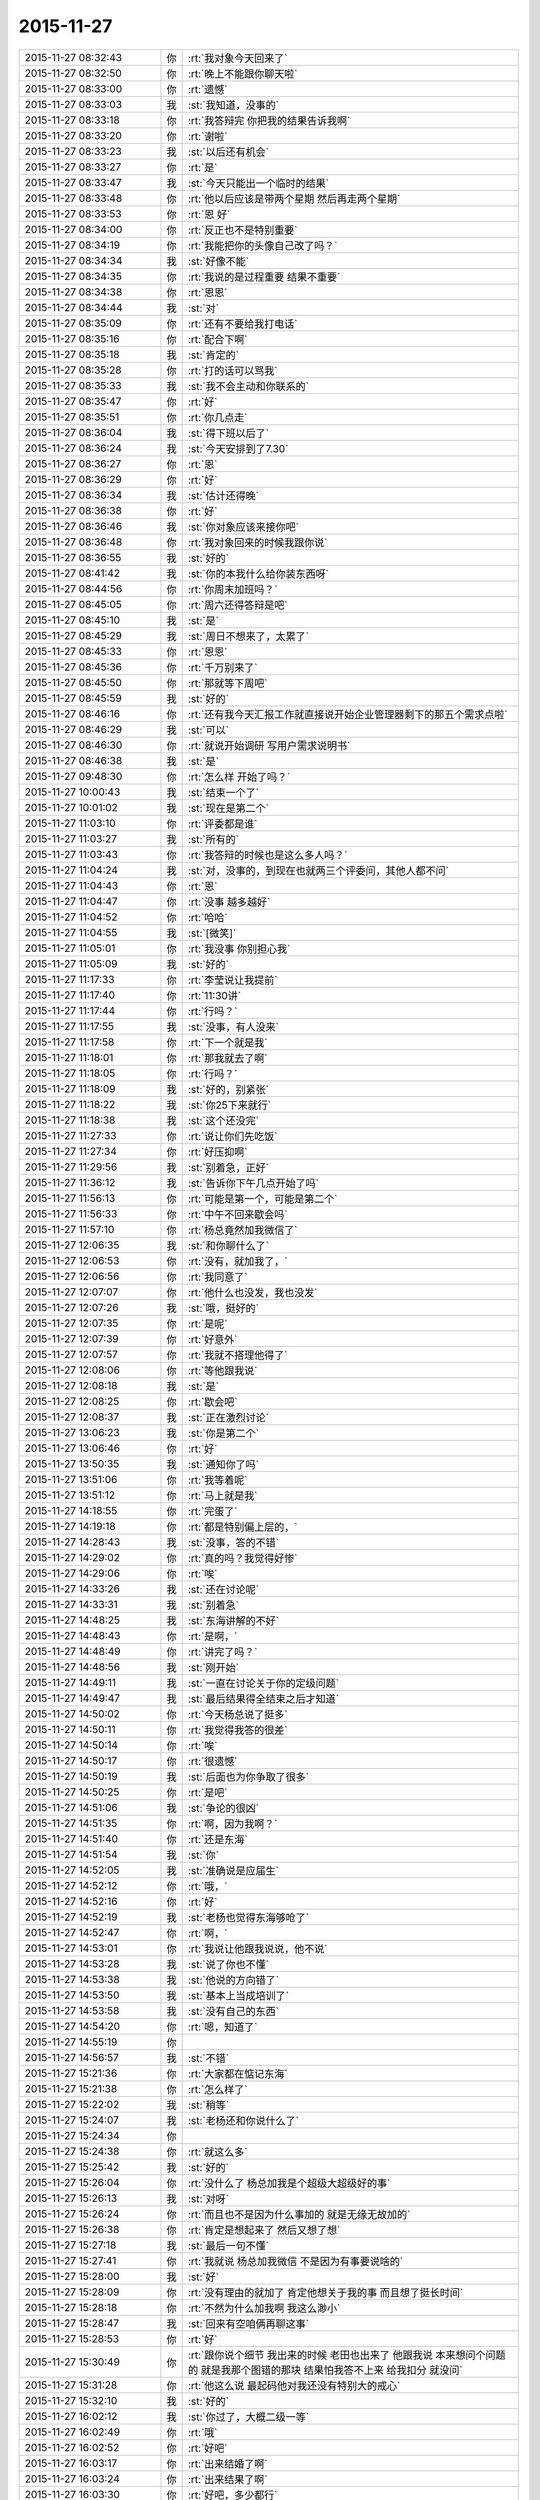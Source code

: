2015-11-27
-------------

.. list-table::
   :widths: 25, 1, 60

   * - 2015-11-27 08:32:43
     - 你
     - :rt:`我对象今天回来了`
   * - 2015-11-27 08:32:50
     - 你
     - :rt:`晚上不能跟你聊天啦`
   * - 2015-11-27 08:33:00
     - 你
     - :rt:`遗憾`
   * - 2015-11-27 08:33:03
     - 我
     - :st:`我知道，没事的`
   * - 2015-11-27 08:33:18
     - 你
     - :rt:`我答辩完 你把我的结果告诉我啊`
   * - 2015-11-27 08:33:20
     - 你
     - :rt:`谢啦`
   * - 2015-11-27 08:33:23
     - 我
     - :st:`以后还有机会`
   * - 2015-11-27 08:33:27
     - 你
     - :rt:`是`
   * - 2015-11-27 08:33:47
     - 我
     - :st:`今天只能出一个临时的结果`
   * - 2015-11-27 08:33:48
     - 你
     - :rt:`他以后应该是带两个星期 然后再走两个星期`
   * - 2015-11-27 08:33:53
     - 你
     - :rt:`恩 好`
   * - 2015-11-27 08:34:00
     - 你
     - :rt:`反正也不是特别重要`
   * - 2015-11-27 08:34:19
     - 你
     - :rt:`我能把你的头像自己改了吗？`
   * - 2015-11-27 08:34:34
     - 我
     - :st:`好像不能`
   * - 2015-11-27 08:34:35
     - 你
     - :rt:`我说的是过程重要 结果不重要`
   * - 2015-11-27 08:34:38
     - 你
     - :rt:`恩恩`
   * - 2015-11-27 08:34:44
     - 我
     - :st:`对`
   * - 2015-11-27 08:35:09
     - 你
     - :rt:`还有不要给我打电话`
   * - 2015-11-27 08:35:16
     - 你
     - :rt:`配合下啊`
   * - 2015-11-27 08:35:18
     - 我
     - :st:`肯定的`
   * - 2015-11-27 08:35:28
     - 你
     - :rt:`打的话可以骂我`
   * - 2015-11-27 08:35:33
     - 我
     - :st:`我不会主动和你联系的`
   * - 2015-11-27 08:35:47
     - 你
     - :rt:`好`
   * - 2015-11-27 08:35:51
     - 你
     - :rt:`你几点走`
   * - 2015-11-27 08:36:04
     - 我
     - :st:`得下班以后了`
   * - 2015-11-27 08:36:24
     - 我
     - :st:`今天安排到了7.30`
   * - 2015-11-27 08:36:27
     - 你
     - :rt:`恩`
   * - 2015-11-27 08:36:29
     - 你
     - :rt:`好`
   * - 2015-11-27 08:36:34
     - 我
     - :st:`估计还得晚`
   * - 2015-11-27 08:36:38
     - 你
     - :rt:`好`
   * - 2015-11-27 08:36:46
     - 我
     - :st:`你对象应该来接你吧`
   * - 2015-11-27 08:36:48
     - 你
     - :rt:`我对象回来的时候我跟你说`
   * - 2015-11-27 08:36:55
     - 我
     - :st:`好的`
   * - 2015-11-27 08:41:42
     - 我
     - :st:`你的本我什么给你装东西呀`
   * - 2015-11-27 08:44:56
     - 你
     - :rt:`你周末加班吗？`
   * - 2015-11-27 08:45:05
     - 你
     - :rt:`周六还得答辩是吧`
   * - 2015-11-27 08:45:10
     - 我
     - :st:`是`
   * - 2015-11-27 08:45:29
     - 我
     - :st:`周日不想来了，太累了`
   * - 2015-11-27 08:45:33
     - 你
     - :rt:`恩恩`
   * - 2015-11-27 08:45:36
     - 你
     - :rt:`千万别来了`
   * - 2015-11-27 08:45:50
     - 你
     - :rt:`那就等下周吧`
   * - 2015-11-27 08:45:59
     - 我
     - :st:`好的`
   * - 2015-11-27 08:46:16
     - 你
     - :rt:`还有我今天汇报工作就直接说开始企业管理器剩下的那五个需求点啦`
   * - 2015-11-27 08:46:29
     - 我
     - :st:`可以`
   * - 2015-11-27 08:46:30
     - 你
     - :rt:`就说开始调研 写用户需求说明书`
   * - 2015-11-27 08:46:38
     - 我
     - :st:`是`
   * - 2015-11-27 09:48:30
     - 你
     - :rt:`怎么样 开始了吗？`
   * - 2015-11-27 10:00:43
     - 我
     - :st:`结束一个了`
   * - 2015-11-27 10:01:02
     - 我
     - :st:`现在是第二个`
   * - 2015-11-27 11:03:10
     - 你
     - :rt:`评委都是谁`
   * - 2015-11-27 11:03:27
     - 我
     - :st:`所有的`
   * - 2015-11-27 11:03:43
     - 你
     - :rt:`我答辩的时候也是这么多人吗？`
   * - 2015-11-27 11:04:24
     - 我
     - :st:`对，没事的，到现在也就两三个评委问，其他人都不问`
   * - 2015-11-27 11:04:43
     - 你
     - :rt:`恩`
   * - 2015-11-27 11:04:47
     - 你
     - :rt:`没事 越多越好`
   * - 2015-11-27 11:04:52
     - 你
     - :rt:`哈哈`
   * - 2015-11-27 11:04:55
     - 我
     - :st:`[微笑]`
   * - 2015-11-27 11:05:01
     - 你
     - :rt:`我没事 你别担心我`
   * - 2015-11-27 11:05:09
     - 我
     - :st:`好的`
   * - 2015-11-27 11:17:33
     - 你
     - :rt:`李莹说让我提前`
   * - 2015-11-27 11:17:40
     - 你
     - :rt:`11:30讲`
   * - 2015-11-27 11:17:44
     - 你
     - :rt:`行吗？`
   * - 2015-11-27 11:17:55
     - 我
     - :st:`没事，有人没来`
   * - 2015-11-27 11:17:58
     - 你
     - :rt:`下一个就是我`
   * - 2015-11-27 11:18:01
     - 你
     - :rt:`那我就去了啊`
   * - 2015-11-27 11:18:05
     - 你
     - :rt:`行吗？`
   * - 2015-11-27 11:18:09
     - 我
     - :st:`好的，别紧张`
   * - 2015-11-27 11:18:22
     - 我
     - :st:`你25下来就行`
   * - 2015-11-27 11:18:38
     - 我
     - :st:`这个还没完`
   * - 2015-11-27 11:27:33
     - 你
     - :rt:`说让你们先吃饭`
   * - 2015-11-27 11:27:34
     - 你
     - :rt:`好压抑啊`
   * - 2015-11-27 11:29:56
     - 我
     - :st:`别着急，正好`
   * - 2015-11-27 11:36:12
     - 我
     - :st:`告诉你下午几点开始了吗`
   * - 2015-11-27 11:56:13
     - 你
     - :rt:`可能是第一个，可能是第二个`
   * - 2015-11-27 11:56:33
     - 你
     - :rt:`中午不回来歇会吗`
   * - 2015-11-27 11:57:10
     - 你
     - :rt:`杨总竟然加我微信了`
   * - 2015-11-27 12:06:35
     - 我
     - :st:`和你聊什么了`
   * - 2015-11-27 12:06:53
     - 你
     - :rt:`没有，就加我了，`
   * - 2015-11-27 12:06:56
     - 你
     - :rt:`我同意了`
   * - 2015-11-27 12:07:07
     - 你
     - :rt:`他什么也没发，我也没发`
   * - 2015-11-27 12:07:26
     - 我
     - :st:`哦，挺好的`
   * - 2015-11-27 12:07:35
     - 你
     - :rt:`是呢`
   * - 2015-11-27 12:07:39
     - 你
     - :rt:`好意外`
   * - 2015-11-27 12:07:57
     - 你
     - :rt:`我就不搭理他得了`
   * - 2015-11-27 12:08:06
     - 你
     - :rt:`等他跟我说`
   * - 2015-11-27 12:08:18
     - 我
     - :st:`是`
   * - 2015-11-27 12:08:25
     - 你
     - :rt:`歇会吧`
   * - 2015-11-27 12:08:37
     - 我
     - :st:`正在激烈讨论`
   * - 2015-11-27 13:06:23
     - 我
     - :st:`你是第二个`
   * - 2015-11-27 13:06:46
     - 你
     - :rt:`好`
   * - 2015-11-27 13:50:35
     - 我
     - :st:`通知你了吗`
   * - 2015-11-27 13:51:06
     - 你
     - :rt:`我等着呢`
   * - 2015-11-27 13:51:12
     - 你
     - :rt:`马上就是我`
   * - 2015-11-27 14:18:55
     - 你
     - :rt:`完蛋了`
   * - 2015-11-27 14:19:18
     - 你
     - :rt:`都是特别偏上层的，`
   * - 2015-11-27 14:28:43
     - 我
     - :st:`没事，答的不错`
   * - 2015-11-27 14:29:02
     - 你
     - :rt:`真的吗？我觉得好惨`
   * - 2015-11-27 14:29:06
     - 你
     - :rt:`唉`
   * - 2015-11-27 14:33:26
     - 我
     - :st:`还在讨论呢`
   * - 2015-11-27 14:33:31
     - 我
     - :st:`别着急`
   * - 2015-11-27 14:48:25
     - 我
     - :st:`东海讲解的不好`
   * - 2015-11-27 14:48:43
     - 你
     - :rt:`是啊，`
   * - 2015-11-27 14:48:49
     - 你
     - :rt:`讲完了吗？`
   * - 2015-11-27 14:48:56
     - 我
     - :st:`刚开始`
   * - 2015-11-27 14:49:11
     - 我
     - :st:`一直在讨论关于你的定级问题`
   * - 2015-11-27 14:49:47
     - 我
     - :st:`最后结果得全结束之后才知道`
   * - 2015-11-27 14:50:02
     - 你
     - :rt:`今天杨总说了挺多`
   * - 2015-11-27 14:50:11
     - 你
     - :rt:`我觉得我答的很差`
   * - 2015-11-27 14:50:14
     - 你
     - :rt:`唉`
   * - 2015-11-27 14:50:17
     - 你
     - :rt:`很遗憾`
   * - 2015-11-27 14:50:19
     - 我
     - :st:`后面也为你争取了很多`
   * - 2015-11-27 14:50:25
     - 你
     - :rt:`是吧`
   * - 2015-11-27 14:51:06
     - 我
     - :st:`争论的很凶`
   * - 2015-11-27 14:51:35
     - 你
     - :rt:`啊，因为我啊？`
   * - 2015-11-27 14:51:40
     - 你
     - :rt:`还是东海`
   * - 2015-11-27 14:51:54
     - 我
     - :st:`你`
   * - 2015-11-27 14:52:05
     - 我
     - :st:`准确说是应届生`
   * - 2015-11-27 14:52:12
     - 你
     - :rt:`哦，`
   * - 2015-11-27 14:52:16
     - 你
     - :rt:`好`
   * - 2015-11-27 14:52:19
     - 我
     - :st:`老杨也觉得东海够呛了`
   * - 2015-11-27 14:52:47
     - 你
     - :rt:`啊，`
   * - 2015-11-27 14:53:01
     - 你
     - :rt:`我说让他跟我说说，他不说`
   * - 2015-11-27 14:53:28
     - 我
     - :st:`说了你也不懂`
   * - 2015-11-27 14:53:38
     - 我
     - :st:`他说的方向错了`
   * - 2015-11-27 14:53:50
     - 我
     - :st:`基本上当成培训了`
   * - 2015-11-27 14:53:58
     - 我
     - :st:`没有自己的东西`
   * - 2015-11-27 14:54:20
     - 你
     - :rt:`嗯，知道了`
   * - 2015-11-27 14:55:19
     - 你
     - .. image:: images/18867.jpg
          :width: 100px
   * - 2015-11-27 14:56:57
     - 我
     - :st:`不错`
   * - 2015-11-27 15:21:36
     - 你
     - :rt:`大家都在惦记东海`
   * - 2015-11-27 15:21:38
     - 你
     - :rt:`怎么样了`
   * - 2015-11-27 15:22:02
     - 我
     - :st:`稍等`
   * - 2015-11-27 15:24:07
     - 我
     - :st:`老杨还和你说什么了`
   * - 2015-11-27 15:24:34
     - 你
     - .. image:: images/18873.jpg
          :width: 100px
   * - 2015-11-27 15:24:38
     - 你
     - :rt:`就这么多`
   * - 2015-11-27 15:25:42
     - 我
     - :st:`好的`
   * - 2015-11-27 15:26:04
     - 你
     - :rt:`没什么了 杨总加我是个超级大超级好的事`
   * - 2015-11-27 15:26:13
     - 我
     - :st:`对呀`
   * - 2015-11-27 15:26:24
     - 你
     - :rt:`而且也不是因为什么事加的 就是无缘无故加的`
   * - 2015-11-27 15:26:38
     - 你
     - :rt:`肯定是想起来了 然后又想了想`
   * - 2015-11-27 15:27:18
     - 我
     - :st:`最后一句不懂`
   * - 2015-11-27 15:27:41
     - 你
     - :rt:`我就说 杨总加我微信 不是因为有事要说啥的`
   * - 2015-11-27 15:28:00
     - 我
     - :st:`好`
   * - 2015-11-27 15:28:09
     - 你
     - :rt:`没有理由的就加了 肯定他想关于我的事 而且想了挺长时间`
   * - 2015-11-27 15:28:18
     - 你
     - :rt:`不然为什么加我啊 我这么渺小`
   * - 2015-11-27 15:28:47
     - 我
     - :st:`回来有空咱俩再聊这事`
   * - 2015-11-27 15:28:53
     - 你
     - :rt:`好`
   * - 2015-11-27 15:30:49
     - 你
     - :rt:`跟你说个细节  我出来的时候 老田也出来了 他跟我说 本来想问个问题的 就是我那个图错的那块 结果怕我答不上来 给我扣分 就没问`
   * - 2015-11-27 15:31:28
     - 你
     - :rt:`他这么说 最起码他对我还没有特别大的戒心`
   * - 2015-11-27 15:32:10
     - 我
     - :st:`好的`
   * - 2015-11-27 16:02:12
     - 我
     - :st:`你过了，大概二级一等`
   * - 2015-11-27 16:02:49
     - 你
     - :rt:`哦`
   * - 2015-11-27 16:02:52
     - 你
     - :rt:`好吧`
   * - 2015-11-27 16:03:17
     - 你
     - :rt:`出来结婚了啊`
   * - 2015-11-27 16:03:24
     - 你
     - :rt:`出来结果了啊`
   * - 2015-11-27 16:03:30
     - 你
     - :rt:`好吧，多少都行`
   * - 2015-11-27 16:04:12
     - 我
     - :st:`还没最后的结果，大体上差不多`
   * - 2015-11-27 16:04:26
     - 你
     - :rt:`哦`
   * - 2015-11-27 16:04:29
     - 你
     - :rt:`行`
   * - 2015-11-27 16:04:39
     - 你
     - :rt:`正常吧应该`
   * - 2015-11-27 16:04:42
     - 我
     - :st:`中间有一点波折`
   * - 2015-11-27 16:04:47
     - 你
     - :rt:`怎么了`
   * - 2015-11-27 16:05:03
     - 我
     - :st:`关于应届生原来有规定`
   * - 2015-11-27 16:05:07
     - 你
     - :rt:`差点评1级了`
   * - 2015-11-27 16:05:14
     - 我
     - :st:`只能是一级的`
   * - 2015-11-27 16:05:23
     - 你
     - :rt:`哦，是啊`
   * - 2015-11-27 16:05:32
     - 我
     - :st:`因为上半年DMD有评的`
   * - 2015-11-27 16:05:34
     - 你
     - :rt:`我们都不知道`
   * - 2015-11-27 16:05:37
     - 你
     - :rt:`哦`
   * - 2015-11-27 16:05:55
     - 你
     - :rt:`都评的一级吗`
   * - 2015-11-27 16:07:51
     - 你
     - :rt:`杨总说什么了，`
   * - 2015-11-27 16:08:33
     - 你
     - :rt:`我不关心级别，我更关心你和杨总吧应该，毕竟我在杨总跟前表现的机会很少，有洪越呢`
   * - 2015-11-27 16:09:10
     - 你
     - :rt:`在你跟前就是想把正常水平表现出来`
   * - 2015-11-27 16:09:52
     - 我
     - :st:`稍等`
   * - 2015-11-27 16:17:14
     - 我
     - :st:`阿娇可能到不了2级，你先不要说出去`
   * - 2015-11-27 16:17:36
     - 我
     - :st:`不对，是永远都不要说出去`
   * - 2015-11-27 16:17:42
     - 你
     - :rt:`我当然不会说`
   * - 2015-11-27 16:17:45
     - 你
     - :rt:`放心吧`
   * - 2015-11-27 16:19:07
     - 你
     - :rt:`我有没有让你失望啊`
   * - 2015-11-27 16:19:15
     - 你
     - :rt:`等你有空跟我说说行吗？`
   * - 2015-11-27 16:19:21
     - 我
     - :st:`没有`
   * - 2015-11-27 16:19:40
     - 你
     - :rt:`我就是觉得挺混乱的 然后很失望`
   * - 2015-11-27 16:19:54
     - 你
     - :rt:`等你有空说`
   * - 2015-11-27 16:19:57
     - 你
     - :rt:`不着急`
   * - 2015-11-27 16:20:28
     - 我
     - :st:`好的`
   * - 2015-11-27 16:21:14
     - 你
     - :rt:`或者可以提高的点在哪 以后应该注意什么 我是当局者迷了`
   * - 2015-11-27 16:22:49
     - 我
     - :st:`放松`
   * - 2015-11-27 16:22:56
     - 我
     - :st:`别想了`
   * - 2015-11-27 16:24:01
     - 我
     - :st:`东海答辩还不如你，我和老杨使劲帮他这才过了`
   * - 2015-11-27 16:32:30
     - 你
     - :rt:`东海真实水平也够了，使点劲也是应该`
   * - 2015-11-27 16:32:37
     - 你
     - :rt:`那就挺好`
   * - 2015-11-27 17:03:47
     - 我
     - :st:`王旭被调到另一个组了`
   * - 2015-11-27 17:04:07
     - 你
     - :rt:`恩 是`
   * - 2015-11-27 17:07:03
     - 你
     - :rt:`王旭回来了`
   * - 2015-11-27 17:07:10
     - 你
     - :rt:`说答得很好`
   * - 2015-11-27 17:08:05
     - 我
     - :st:`好的`
   * - 2015-11-27 17:14:09
     - 我
     - :st:`我们至少8点以后了`
   * - 2015-11-27 17:14:17
     - 你
     - :rt:`是`
   * - 2015-11-27 17:14:20
     - 你
     - :rt:`可怜的娃`
   * - 2015-11-27 17:16:26
     - 我
     - :st:`唉，[流泪]`
   * - 2015-11-27 17:18:28
     - 你
     - :rt:`你别难过啦 我知道你们很累  看在我们对你们如此重视的程度上 辛苦点吧`
   * - 2015-11-27 17:21:39
     - 你
     - :rt:`我明天加班，今天下六点`
   * - 2015-11-27 17:21:51
     - 你
     - :rt:`六点以后就别跟我说话了`
   * - 2015-11-27 17:21:58
     - 你
     - :rt:`再次，辛苦了`
   * - 2015-11-27 17:23:21
     - 我
     - :st:`我没事，每次评审都是这样`
   * - 2015-11-27 17:30:27
     - 你
     - :rt:`我会想你的，你不要想我啊[调皮]`
   * - 2015-11-27 17:34:31
     - 我
     - :st:`你认为呢`
   * - 2015-11-27 17:42:12
     - 你
     - :rt:`你说 有的时候我们会因为一些选择纠结 其实这件事以后的发展却都是已经注定的 比如选择与谁结婚 现在的纠结与否 最终都会按照那个既定的选择行事 是吗？这就是玄学的东西`
   * - 2015-11-27 17:43:13
     - 我
     - :st:`说来话长，你先记着，回来咱们找时间细聊`
   * - 2015-11-27 17:43:20
     - 你
     - :rt:`好`
   * - 2015-11-27 17:43:22
     - 你
     - :rt:`你先忙`
   * - 2015-11-27 18:06:11
     - 你
     - :rt:`我先走了`